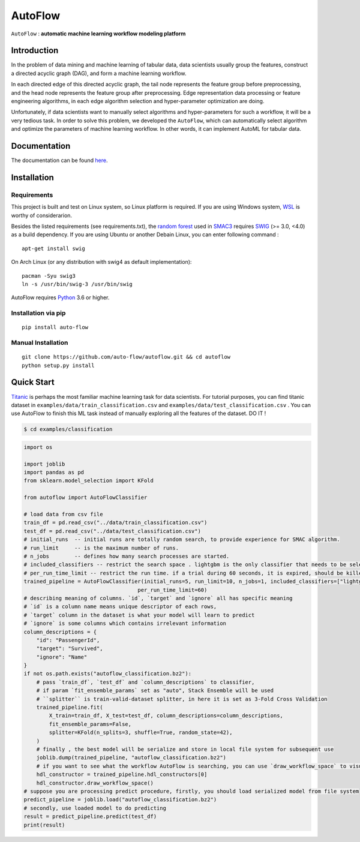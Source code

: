 ==========
AutoFlow
==========

``AutoFlow`` : **automatic machine learning workflow modeling platform**


Introduction
--------------

In the problem of data mining and machine learning of tabular data,
data scientists usually group the features, construct a directed acyclic graph (DAG),
and form a machine learning workflow.

In each directed edge of this directed acyclic graph, 
the tail node represents the feature group before preprocessing, 
and the head node represents the feature group after preprocessing. 
Edge representation data processing or feature engineering algorithms, 
in each edge algorithm selection and hyper-parameter optimization are doing.

Unfortunately, if data scientists want to manually select algorithms and 
hyper-parameters for such a workflow, 
it will be a very tedious task. In order to solve this problem, 
we developed the ``AutoFlow``,
which can automatically select algorithm and optimize the parameters of 
machine learning workflow. 
In other words, it can implement AutoML for tabular data.

.. image:: docs/images/workflow_space.png


Documentation
--------------

The documentation can be found `here <https://auto-flow.github.io/auto-flow/>`_.

Installation
--------------

Requirements
~~~~~~~~~~~~~~

This project is built and test on Linux system, so Linux platform is required. 
If you are using Windows system, `WSL <https://docs.microsoft.com/en-us/windows/wsl/install-win10>`_ is worthy of considerarion.

Besides the listed requirements (see requirements.txt), the `random forest <https://github.com/automl/random_forest_run>`_ 
used in `SMAC3 <https://github.com/automl/SMAC3>`_ requires 
`SWIG <http://www.swig.org/>`_ (>= 3.0, <4.0) as a build dependency. 
If you are using Ubuntu or another Debain Linux, you can enter following command :

::

    apt-get install swig

On Arch Linux (or any distribution with swig4 as default implementation):

::

    pacman -Syu swig3
    ln -s /usr/bin/swig-3 /usr/bin/swig

AutoFlow requires `Python <https://www.python.org/>`_ 3.6 or higher.

Installation via pip
~~~~~~~~~~~~~~~~~~~~~~~~~~~~

::

    pip install auto-flow


Manual Installation
~~~~~~~~~~~~~~~~~~~~~~~~~~~~

::

    git clone https://github.com/auto-flow/autoflow.git && cd autoflow
    python setup.py install

Quick Start
--------------

`Titanic <https://www.kaggle.com/c/titanic>`_ is perhaps the most familiar machine learning task for data scientists. 
For tutorial purposes, you can find titanic dataset in ``examples/data/train_classification.csv`` and
``examples/data/test_classification.csv`` . 
You can use AutoFlow to finish this ML task instead of manually exploring all the features of the dataset. DO IT !

.. code-block:: bash

   $ cd examples/classification

.. code-block:: python

    import os

    import joblib
    import pandas as pd
    from sklearn.model_selection import KFold

    from autoflow import AutoFlowClassifier

    # load data from csv file
    train_df = pd.read_csv("../data/train_classification.csv")
    test_df = pd.read_csv("../data/test_classification.csv")
    # initial_runs  -- initial runs are totally random search, to provide experience for SMAC algorithm.
    # run_limit     -- is the maximum number of runs.
    # n_jobs        -- defines how many search processes are started.
    # included_classifiers -- restrict the search space . lightgbm is the only classifier that needs to be selected
    # per_run_time_limit -- restrict the run time. if a trial during 60 seconds, it is expired, should be killed.
    trained_pipeline = AutoFlowClassifier(initial_runs=5, run_limit=10, n_jobs=1, included_classifiers=["lightgbm"],
                                        per_run_time_limit=60)
    # describing meaning of columns. `id`, `target` and `ignore` all has specific meaning
    # `id` is a column name means unique descriptor of each rows,
    # `target` column in the dataset is what your model will learn to predict
    # `ignore` is some columns which contains irrelevant information
    column_descriptions = {
        "id": "PassengerId",
        "target": "Survived",
        "ignore": "Name"
    }
    if not os.path.exists("autoflow_classification.bz2"):
        # pass `train_df`, `test_df` and `column_descriptions` to classifier,
        # if param `fit_ensemble_params` set as "auto", Stack Ensemble will be used
        # ``splitter`` is train-valid-dataset splitter, in here it is set as 3-Fold Cross Validation
        trained_pipeline.fit(
            X_train=train_df, X_test=test_df, column_descriptions=column_descriptions,
            fit_ensemble_params=False,
            splitter=KFold(n_splits=3, shuffle=True, random_state=42),
        )
        # finally , the best model will be serialize and store in local file system for subsequent use
        joblib.dump(trained_pipeline, "autoflow_classification.bz2")
        # if you want to see what the workflow AutoFlow is searching, you can use `draw_workflow_space` to visualize
        hdl_constructor = trained_pipeline.hdl_constructors[0]
        hdl_constructor.draw_workflow_space()
    # suppose you are processing predict procedure, firstly, you should load serialized model from file system
    predict_pipeline = joblib.load("autoflow_classification.bz2")
    # secondly, use loaded model to do predicting
    result = predict_pipeline.predict(test_df)
    print(result)

